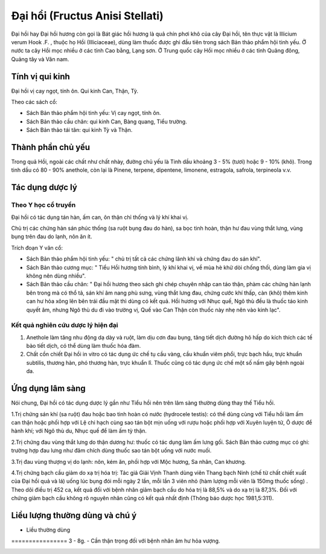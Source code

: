 .. _plants_dai_hoi:

Đại hổi (Fructus Anisi Stellati)
################################

Đại hồi hay Đại hồi hương còn gọi là Bát giác hồi hương là quả chín phơi
khô của cây Đại hồi, tên thực vật là Illicium verum Hook .F. , thuộc họ
Hồi (Illiciaceae), dùng làm thuốc được ghi đầu tiên trong sách Bản thảo
phẩm hội tinh yếu. Ở nước ta cây Hồi mọc nhiều ở các tỉnh Cao bằng, Lạng
sơn. Ở Trung quốc cây Hồi mọc nhiều ở các tỉnh Quãng đông, Quảng tây và
Vân nam.

Tính vị qui kinh
================

Đại hồi vị cay ngọt, tính ôn. Qui kinh Can, Thận, Tỳ.

Theo các sách cổ:

-  Sách Bản thảo phẩm hội tinh yếu: Vị cay ngọt, tính ôn.
-  Sách Bản thảo cầu chân: qui kinh Can, Bàng quang, Tiểu trường.
-  Sách Bản thảo tái tân: qui kinh Tỳ và Thận.

Thành phần chủ yếu
==================

Trong quả Hồi, ngoài các chất như chất nhày, đường chủ yếu là Tinh dầu
khoảng 3 - 5% (tươi) hoặc 9 - 10% (khô). Trong tinh dầu có 80 - 90%
anethole, còn lại là Pinene, terpene, dipentene, limonene, estragola,
safrola, terpineola v.v.

Tác dụng dược lý
================

Theo Y học cổ truyền
--------------------

Đại hồi có tác dụng tán hàn, ấm can, ôn thận chỉ thống và lý khí khai
vị.

Chủ trị các chứng hàn sán phúc thống (sa ruột bụng đau do hàn), sa bọc
tinh hoàn, thận hư đau vùng thắt lưng, vùng bụng trên đau do lạnh, nôn
ăn ít.

Trích đoạn Y văn cổ:

-  Sách Bản thảo phẩm hội tinh yếu: " chủ trị tất cả các chứng lãnh khí
   và chứng đau do sán khí".
-  Sách Bản thảo cương mục: " Tiểu Hồi hương tính bình, lý khí khai vị,
   về mùa hè khử dòi chống thối, dùng làm gia vị không nên dùng nhiều".
-  Sách Bản thảo cầu chân: " Đại hồi hương theo sách ghi chép chuyên
   nhập can táo thận, phàm các chứng hàn lạnh bên trong mà có thổ tả,
   sán khí âm nang phù sưng, vùng thắt lưng đau, chứng cước khí thấp,
   càn (khô) thêm kinh can hư hỏa xông lên bên trái đầu mặt thì dùng có
   kết quả. Hồi hương với Nhục quế, Ngô thù đều là thuốc táo kinh quyết
   âm, nhưng Ngô thù du đi vào trường vị, Quế vào Can Thận còn thuốc này
   nhẹ nên vào kinh lạc".

Kết quả nghiên cứu dược lý hiện đại
-----------------------------------


#. Anethole làm tăng nhu động dạ dày và ruột, làm dịu cơn đau bụng, tăng
   tiết dịch đường hô hấp do kích thích các tế bào tiết dịch, có thể
   dùng làm thuốc hóa đàm.
#. Chất cồn chiết Đại hồi in vitro có tác dụng ức chế tụ cầu vàng, cầu
   khuẩn viêm phổi, trực bạch hầu, trực khuẩn subtilis, thương hàn, phó
   thương hàn, trực khuẩn lî. Thuốc cũng có tác dụng ức chế một số nấm
   gây bệnh ngoài da.

Ứng dụng lâm sàng
=================


Nói chung, Đại hồi có tác dụng dược lý gần như Tiểu hồi nên trên lâm
sàng thường dùng thay thế Tiểu hồi.

1.Trị chứng sán khí (sa ruột) đau hoặc bao tinh hoàn có nước (hydrocele
testis): có thể dùng cùng với Tiểu hồi làm ấm can thận hoặc phối hợp với
Lệ chi hạch cùng sao tán bột mịn uống với rượu hoặc phối hợp với Xuyên
luyện tử, Ô dược để hành khí; với Ngô thù du, Nhục quế để làm ấm tỳ
thận.

2.Trị chứng đau vùng thắt lưng do thận dương hư: thuốc có tác dụng làm
ấm lưng gối. Sách Bản thảo cương mục có ghi: trường hợp đau lưng như đâm
chích dùng thuốc sao tán bột uống với nước muối.

3.Trị đau vùng thượng vị do lạnh: nôn, kém ăn, phối hợp với Mộc hương,
Sa nhân, Can khương.

4.Trị chứng bạch cầu giảm do xạ trị hóa trị: Tác giả Giải Vịnh Thanh
dùng viên Thang bạch Ninh (chế từ chất chiết xuất của Đại hồi quả và lá)
uống lúc bụng đói mỗi ngày 2 lần, mỗi lần 3 viên nhỏ (hàm lượng mỗi viên
là 150mg thuốc sống) . Theo dõi điều trị 452 ca, kết quả đối với bệnh
nhân giảm bạch cầu do hóa trị là 88,5% và do xạ trị là 87,3%. Đối với
chứng giảm bạch cầu không rõ nguyên nhân cũng có kết quả nhất định
(Thông báo dược học 1981,5:311).

Liều lượng thường dùng và chú ý
===============================

-  Liều thường dùng
================ 3 - 8g.
-  Cần thận trọng đối với bệnh nhân âm hư hỏa vượng.

 

..  image:: DAIHOI.JPG
   :width: 50px
   :height: 50px
   :target: DAIHOI_.htm
